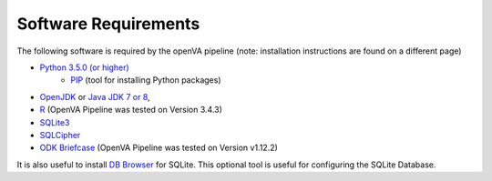 Software Requirements
=====================

The following software is required by the openVA pipeline (note: installation instructions are found on a different page)

* `Python 3.5.0 (or higher) <https://www.python.org/downloads/>`_
   * `PIP <https://pypi.python.org/pypi/pip>`_ (tool for installing Python packages)
*  `OpenJDK <http://openjdk.java.net>`_ or
   `Java JDK 7 or 8 <http://www.oracle.com/technetwork/java/javase/downloads/jdk8-downloads-2133151.html>`_,
* `R <https://cran.r-project.org>`_ (OpenVA Pipeline was tested on Version 3.4.3)
* `SQLite3 <https://www.sqlite.org>`_
* `SQLCipher <https://github.com/sqlcipher/sqlcipher>`_
* `ODK Briefcase <https://github.com/opendatakit/briefcase/releases>`_ (OpenVA Pipeline was tested on Version v1.12.2) 

It is also useful to install `DB Browser <https://github.com/sqlitebrowser/sqlitebrowser/blob/master/BUILDING.md>`_  for SQLite.  This
optional tool is useful for configuring the SQLite Database.
